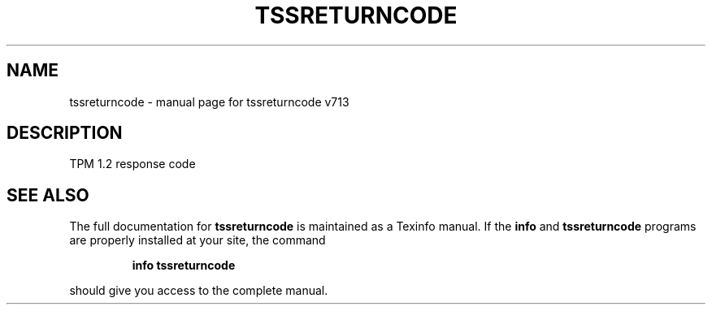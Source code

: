 .\" DO NOT MODIFY THIS FILE!  It was generated by help2man 1.47.4.
.TH TSSRETURNCODE "1" "September 2016" "tssreturncode v713" "User Commands"
.SH NAME
tssreturncode \- manual page for tssreturncode v713
.SH DESCRIPTION
TPM 1.2 response code
.SH "SEE ALSO"
The full documentation for
.B tssreturncode
is maintained as a Texinfo manual.  If the
.B info
and
.B tssreturncode
programs are properly installed at your site, the command
.IP
.B info tssreturncode
.PP
should give you access to the complete manual.
